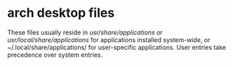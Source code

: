 * arch desktop files
These files usually reside in /usr/share/applications/ or /usr/local/share/applications/ for applications installed system-wide,
or ~/.local/share/applications/ for user-specific applications. User entries take precedence over system entries.

